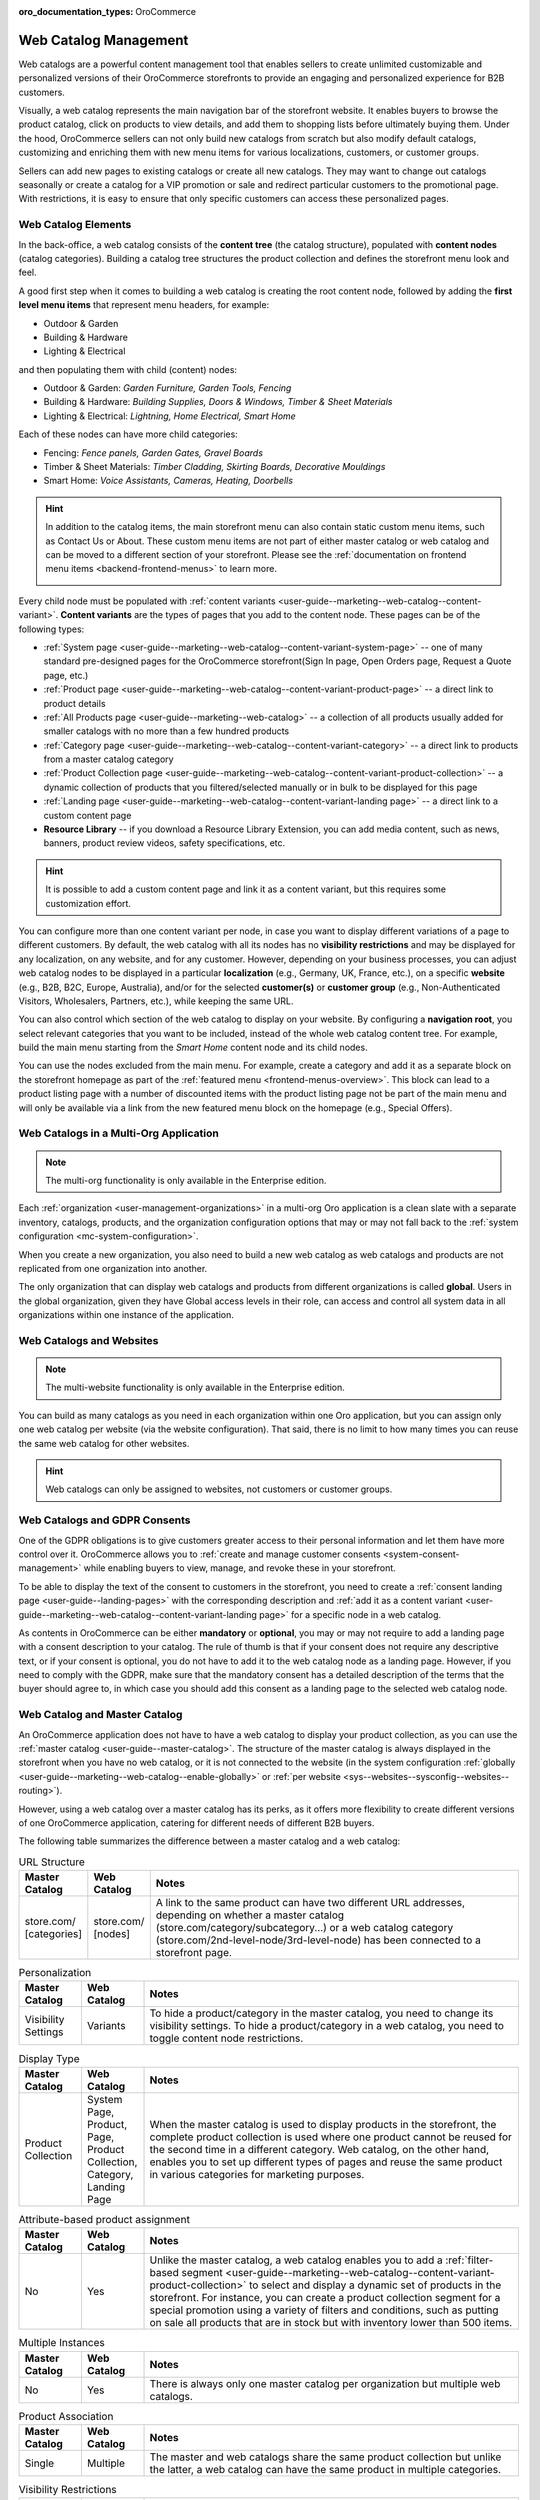 :oro_documentation_types: OroCommerce

.. _concept-guide-web-catalog:

Web Catalog Management
======================

Web catalogs are a powerful content management tool that enables sellers to create unlimited customizable and personalized versions of their OroCommerce storefronts to provide an engaging and personalized experience for B2B customers.

Visually, a web catalog represents the main navigation bar of the storefront website. It enables buyers to browse the product catalog, click on products to view details, and add them to shopping lists before ultimately buying them. Under the hood, OroCommerce sellers can not only build new catalogs from scratch but also modify default catalogs, customizing and enriching them with new menu items for various localizations, customers, or customer groups.

Sellers can add new pages to existing catalogs or create all new catalogs. They may want to change out catalogs seasonally or create a catalog for a VIP promotion or sale and redirect particular customers to the promotional page. With restrictions, it is easy to ensure that only specific customers can access these personalized pages.

Web Catalog Elements
--------------------

In the back-office, a web catalog consists of the **content tree** (the catalog structure), populated with **content nodes** (catalog categories). Building a catalog tree structures the product collection and defines the storefront menu look and feel.

A good first step when it comes to building a web catalog is creating the root content node, followed by adding the **first level menu items** that represent menu headers, for example:

* Outdoor & Garden
* Building & Hardware
* Lighting & Electrical

.. image:: /user/img/concept-guides/web-catalog/bo-sf-nodes.png
   :alt: First level menu items in back-office vs storefront

and then populating them with child (content) nodes:

* Outdoor & Garden: *Garden Furniture, Garden Tools, Fencing*
* Building & Hardware: *Building Supplies, Doors & Windows, Timber & Sheet Materials*
* Lighting & Electrical: *Lightning, Home Electrical, Smart Home*

.. image:: /user/img/concept-guides/web-catalog/bo-sf-child-nodes.png
   :scale: 60%
   :align: center
   :alt: Child menu items in back-office vs storefront

Each of these nodes can have more child categories:

* Fencing: *Fence panels, Garden Gates, Gravel Boards*
* Timber & Sheet Materials: *Timber Cladding, Skirting Boards, Decorative Mouldings*
* Smart Home: *Voice Assistants, Cameras, Heating, Doorbells*

.. image:: /user/img/concept-guides/web-catalog/bo-sf-further-child-nodes.png
   :scale: 60%
   :align: center
   :alt: Deeper child menu items in back-office vs storefront

.. hint:: In addition to the catalog items, the main storefront menu can also contain static custom menu items, such as Contact Us or About. These custom menu items are not part of either master catalog or web catalog and can be moved to a different section of your storefront. Please see the :ref:`documentation on frontend menu items <backend-frontend-menus>` to learn more.

        .. image:: /user/img/concept-guides/web-catalog/catalog-vs-custom-menu.png
           :alt: Catalog-based VS custom menu in the storefront

Every child node must be populated with :ref:`content variants <user-guide--marketing--web-catalog--content-variant>`. **Content variants** are the types of pages that you add to the content node. These pages can be of the following types:

* :ref:`System page <user-guide--marketing--web-catalog--content-variant-system-page>` --  one of many standard pre-designed pages for the OroCommerce storefront(Sign In page, Open Orders page, Request a Quote page, etc.)
* :ref:`Product page <user-guide--marketing--web-catalog--content-variant-product-page>` -- a direct link to product details
* :ref:`All Products page <user-guide--marketing--web-catalog>` -- a collection of all products usually added for smaller catalogs with no more than a few hundred products
* :ref:`Category page <user-guide--marketing--web-catalog--content-variant-category>` -- a direct link to products from a master catalog category
* :ref:`Product Collection page <user-guide--marketing--web-catalog--content-variant-product-collection>` -- a dynamic collection of products that you filtered/selected manually or in bulk to be displayed for this page
* :ref:`Landing page <user-guide--marketing--web-catalog--content-variant-landing page>` -- a direct link to a custom content page
* **Resource Library** -- if you download a Resource Library Extension, you can add media content, such as news, banners, product review videos, safety specifications, etc.

.. hint:: It is possible to add a custom content page and link it as a content variant, but this requires some customization effort.

.. image:: /user/img/concept-guides/web-catalog/content-variants.png
   :alt: Content variants in the back-office

You can configure more than one content variant per node, in case you want to display different variations of a page to different customers. By default, the web catalog with all its nodes has no **visibility restrictions** and may be displayed for any localization, on any website, and for any customer. However, depending on your business processes, you can adjust web catalog nodes to be displayed in a particular **localization** (e.g., Germany, UK, France, etc.), on a specific **website** (e.g., B2B, B2C, Europe, Australia), and/or for the selected **customer(s)** or **customer group** (e.g., Non-Authenticated Visitors, Wholesalers, Partners, etc.), while keeping the same URL.

.. image:: /user/img/concept-guides/web-catalog/restrictions.png
   :alt: Visibility restrictions for content variant

You can also control which section of the web catalog to display on your website. By configuring a **navigation root**, you select relevant categories that you want to be included, instead of the whole web catalog content tree. For example, build the main menu starting from the *Smart Home*  content node and its child nodes.

.. image:: /user/img/concept-guides/web-catalog/nav-root.png
   :alt: Configuring a navigation root to display a segment of a web catalog

You can use the nodes excluded from the main menu. For example, create a category and add it as a separate block on the storefront homepage as part of the :ref:`featured menu <frontend-menus-overview>`. This block can lead to a product listing page with a number of discounted items with the product listing page not be part of the main menu and will only be available via a link from the new featured menu block on the homepage (e.g., Special Offers).

.. image:: /user/img/concept-guides/web-catalog/featured-menu-nav-root.png
   :alt: A segment of web catalog added to featured menu in the storefront

Web Catalogs in a Multi-Org Application
---------------------------------------

.. note:: The multi-org functionality is only available in the Enterprise edition.

Each :ref:`organization <user-management-organizations>` in a multi-org Oro application is a clean slate with a separate inventory, catalogs, products, and the organization configuration options that may or may not fall back to the :ref:`system configuration <mc-system-configuration>`.

When you create a new organization, you also need to build a new web catalog as web catalogs and products are not replicated from one organization into another.

The only organization that can display web catalogs and products from different organizations is called **global**. Users in the global organization, given they have  Global access levels in their role, can access and control all system data in all organizations within one instance of the application.

Web Catalogs and Websites
-------------------------

.. note:: The multi-website functionality is only available in the Enterprise edition.

You can build as many catalogs as you need in each organization within one Oro application, but you can assign only one web catalog per website (via the website configuration). That said, there is no limit to how many times you can reuse the same web catalog for other websites.

.. image:: /user/img/concept-guides/web-catalog/web-cat-config-website.png
   :alt: Add a web catalog to a website

.. hint:: Web catalogs can only be assigned to websites, not customers or customer groups.

Web Catalogs and GDPR Consents
------------------------------

One of the GDPR obligations is to give customers greater access to their personal information and let them have more control over it. OroCommerce allows you to :ref:`create and manage customer consents <system-consent-management>` while enabling buyers to view, manage, and revoke these in your storefront.

To be able to display the text of the consent to customers in the storefront, you need to create a :ref:`consent landing page <user-guide--landing-pages>` with the corresponding description and :ref:`add it as a content variant <user-guide--marketing--web-catalog--content-variant-landing page>` for a specific node in a web catalog.

As contents in OroCommerce can be either **mandatory** or **optional**, you may or may not require to add a landing page with a consent description to your catalog. The rule of thumb is that if your consent does not require any descriptive text, or if your consent is optional, you do not have to add it to the web catalog node as a landing page. However, if you need to comply with the GDPR, make sure that the mandatory consent has a detailed description of the terms that the buyer should agree to, in which case you should add this consent as a landing page to the selected web catalog node.

.. image:: /user/img/concept-guides/web-catalog/consents.png
   :align: center
   :alt: Web catalogs in consents

Web Catalog and Master Catalog
------------------------------

An OroCommerce application does not have to have a web catalog to display your product collection, as you can use the :ref:`master catalog <user-guide--master-catalog>`. The structure of the master catalog is always displayed in the storefront when you have no web catalog, or it is not connected to the website (in the system configuration :ref:`globally <user-guide--marketing--web-catalog--enable-globally>` or :ref:`per website <sys--websites--sysconfig--websites--routing>`).

However, using a web catalog over a master catalog has its perks, as it offers more flexibility to create different versions of one OroCommerce application, catering for different needs of different B2B buyers.

The following table summarizes the difference between a master catalog and a web catalog:

.. csv-table:: URL Structure
   :header: "Master Catalog","Web Catalog","Notes"
   :widths: 5, 5, 30

   "store.com/ [categories]","store.com/ [nodes]","A link to the same product can have two different URL addresses, depending on whether a master catalog (store.com/category/subсategory...) or a web catalog category (store.com/2nd-level-node/3rd-level-node) has been connected to a storefront page."

.. csv-table:: Personalization
   :header: "Master Catalog","Web Catalog","Notes"
   :widths: 5, 5, 30

   "Visibility Settings","Variants","To hide a product/category in the master catalog, you need to change  its visibility settings. To hide a product/category in a web catalog, you need to toggle content node restrictions."

.. csv-table:: Display Type
   :header: "Master Catalog","Web Catalog","Notes"
   :widths: 5, 5, 30

   "Product Collection","System Page, Product, Page, Product Collection, Category, Landing Page","When the master catalog is used to display products in the storefront, the complete product collection is used where one product cannot be reused for the second time in a different category. Web catalog, on the other hand, enables you to set up different types of pages and reuse the same product in various categories for marketing purposes."

.. csv-table:: Attribute-based product assignment
   :header: "Master Catalog","Web Catalog","Notes"
   :widths: 5, 5, 30

   "No","Yes","Unlike the master catalog, a web catalog enables you to add a :ref:`filter-based segment <user-guide--marketing--web-catalog--content-variant-product-collection>` to select and display a dynamic set of products in the storefront. For instance, you can create a product collection segment for a special promotion using a variety of filters and conditions, such as putting on sale all products that are in stock but with inventory lower than 500 items."

.. image:: /user/img/concept-guides/web-catalog/AdvancedFilter.png
   :align: center
   :alt: Filtering products for a product Collection in a web catalog

.. csv-table:: Multiple Instances
   :header: "Master Catalog","Web Catalog","Notes"
   :widths: 5, 5, 30

   "No","Yes","There is always only one master catalog per organization but multiple web catalogs."

.. csv-table:: Product Association
   :header: "Master Catalog","Web Catalog","Notes"
   :widths: 5, 5, 30

   "Single","Multiple","The master and web catalogs share the same product collection but unlike the latter, a web catalog can have the same product in multiple categories."

.. csv-table:: Visibility Restrictions
   :header: "Master Catalog","Web Catalog","Notes"
   :widths: 5, 5, 30

    "May affect product","Do not affect products","The :ref:`visibility of a product <products--product-visibility>` is determined based on the master catalog category, not a web catalog node. This is because one product can relate to many web catalog nodes (e.g., one web catalog category may be hidden, the other one visible), which would make it difficult to determine the product's actual visibility. You can also determine product visibility on the :ref:`product level <products--product-visibility>`. *By default, product visibility depends on the master catalog category visibility* (i.e., if you hide a master catalog category, you hide all products of this category in the web catalog). You can change this visibility behavior per product, if necessary, in addition to changing product visibility per website. However, keep in mind that product visibility has priority over the category visibility. If the product is visible, but the category is hidden, the product is still visible."

.. csv-table:: Value Fallback
   :header: "Master Catalog","Web Catalog","Notes"
   :widths: 5, 5, 30

   "Yes","No","Product-related values fall back to the master catalog settings. Let's take inventory as an example. In the *Inventory* section on a product edit page, you can either provide a custom value to most inventory options, choose to fall back to category defaults, or follow the configuration determined on the website level. If in the master catalog, *Paper and Mailing* has **Is Upcoming** set to *Yes*, then *PPR1 - Copier Paper White A4 500 Sheets* that belongs to *Paper and Mailing* will have the option *Is Upcoming* set to *Yes* whenever the product falls back to *Category Defaults* (i.e. falls back to the value set for *Is Upcoming* on category level in the master catalog)."

.. image:: /user/img/products/master_catalog/value_fallback.png
   :alt: Value Fallback illustration

Use Cases
---------

Using Master and Web Catalogs Together
^^^^^^^^^^^^^^^^^^^^^^^^^^^^^^^^^^^^^^

As no business is alike, OroCommerce can be easily adapted to your business processes. Some sellers may be comfortable enough to use the master catalog to display all their product collection, and some may have more complicated processes, where interchanging web catalogs is their key marketing strategy.

One of the common ways approach catalogs is to section the main menu into Products and Brands, where both of these items are built through the web catalog. Products in this case fully mirror the structure of the master catalog, while Brands categorize and filter all product collection based on the brand names.

.. image:: /user/img/concept-guides/web-catalog/products-brands.png
   :align: center
   :alt: Products and brands in the main menu of the storefront

Keeping the structure of the master catalog in Products helps adhere to a unified organization strategy, but using a web catalog as the tool for publication helps reuse existing products for Brands. This would not be possible via standard master catalog publication, as in the master catalog products can only be used once.


**Related Topics**

* :ref:`Master Catalog User Guide <user-guide--master-catalog>`
* :ref:`Master Catalog Concept Guide <concept-guide-master-catalog>`
* :ref:`Manage Product Visibility <products--product-visibility>`
* :ref:`Web Catalogs User Guide <user-guide--web-catalog>`
* :ref:`Build a Custom Web Catalog From Scratch <user-guide--marketing--web-catalog--sample>`
* :ref:`Use Web Catalog Nodes as Root Nodes <user-guide--web-catalog-navigation-tool>`

**Further Practice**

* `Fundamental OroCommerce Online Course <https://oroinc.com/b2b-ecommerce/course/fundamental-orocommerce>`__




